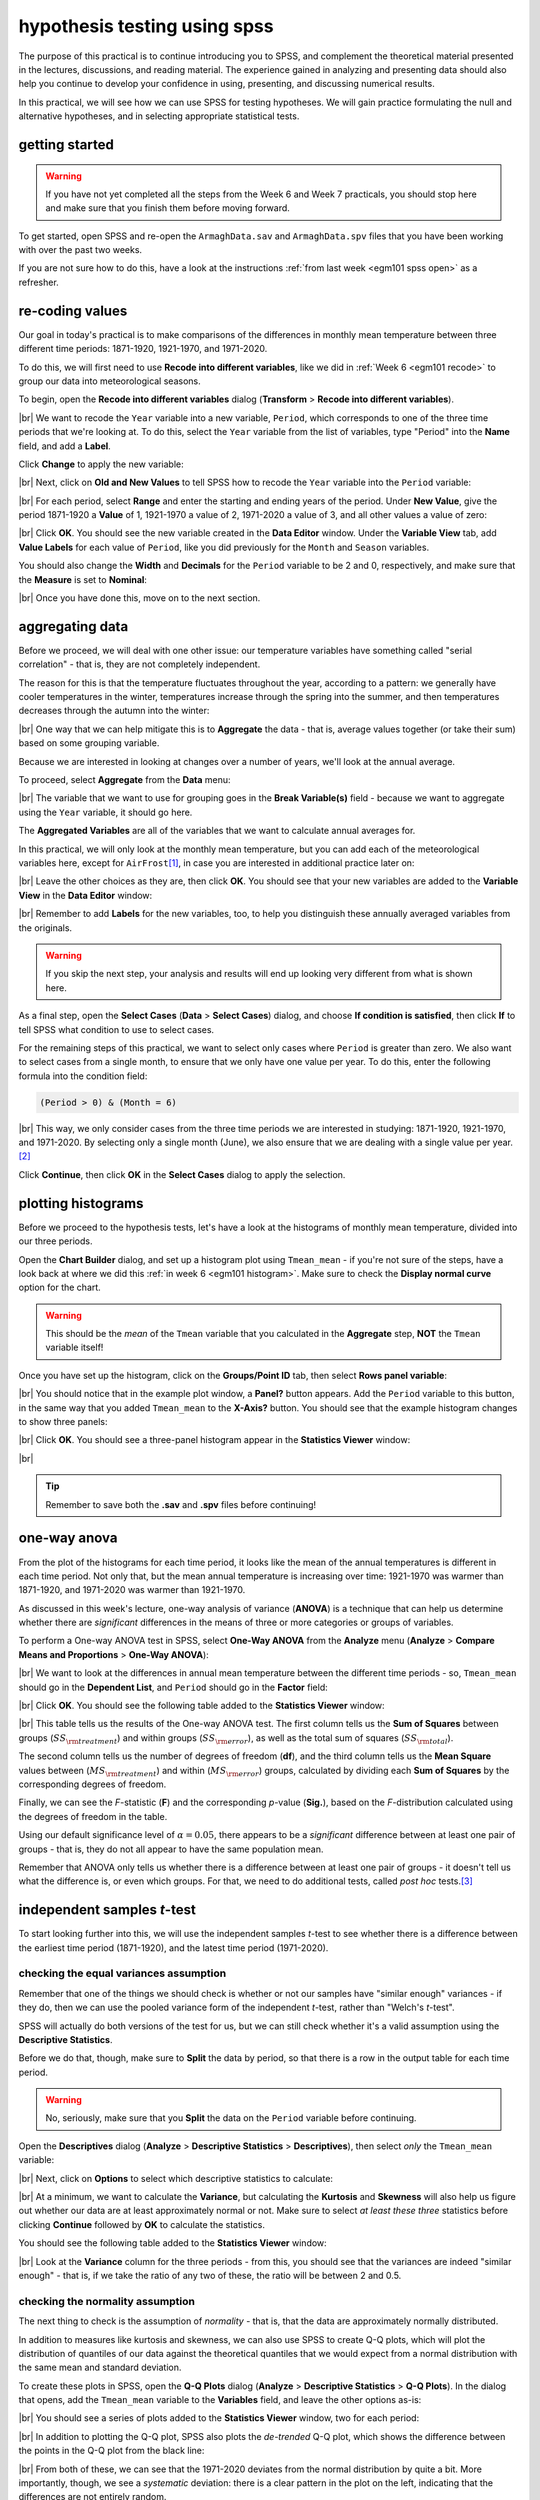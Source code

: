 hypothesis testing using spss
===============================

The purpose of this practical is to continue introducing you to SPSS, and complement the theoretical material presented
in the lectures, discussions, and reading material. The experience gained in analyzing and presenting data should also
help you continue to develop your confidence in using, presenting, and discussing numerical results.

In this practical, we will see how we can use SPSS for testing hypotheses. We will gain practice formulating the null
and alternative hypotheses, and in selecting appropriate statistical tests.

getting started
------------------

.. warning::

    If you have not yet completed all the steps from the Week 6 and Week 7 practicals, you should stop here and make
    sure that you finish them before moving forward.

To get started, open SPSS and re-open the ``ArmaghData.sav`` and ``ArmaghData.spv`` files that you have been working
with over the past two weeks.

If you are not sure how to do this, have a look at the instructions :ref:`from last week <egm101 spss open>` as a
refresher.


re-coding values
-----------------

Our goal in today's practical is to make comparisons of the differences in monthly mean temperature between three
different time periods: 1871-1920, 1921-1970, and 1971-2020.

To do this, we will first need to use **Recode into different variables**, like we did in :ref:`Week 6 <egm101 recode>`
to group our data into meteorological seasons.

To begin, open the **Recode into different variables** dialog (**Transform** > **Recode into different variables**).

.. image:: img/week8/recode1.png
    :width: 400
    :align: center
    :alt: the "recode into different variables" dialog

|br| We want to recode the ``Year`` variable into a new variable, ``Period``, which corresponds to one of the three time
periods that we're looking at. To do this, select the ``Year`` variable from the list of variables, type "Period" into
the **Name** field, and add a **Label**.

Click **Change** to apply the new variable:

.. image:: img/week8/recode2.png
    :width: 400
    :align: center
    :alt: the "recode into different variables" dialog, with the "year" variable set to recode into "period"

|br| Next, click on **Old and New Values** to tell SPSS how to recode the ``Year`` variable into the ``Period``
variable:

.. image:: img/week8/old_new1.png
    :width: 400
    :align: center
    :alt: the "recode into different variables: old and new values" dialog

|br| For each period, select **Range** and enter the starting and ending years of the period. Under **New Value**,
give the period 1871-1920 a **Value** of 1, 1921-1970 a value of 2, 1971-2020 a value of 3, and all other values a
value of zero:

.. image:: img/week8/old_new2.png
    :width: 400
    :align: center
    :alt: the "recode into different variables: old and new values" dialog, with the recode values set

|br| Click **OK**. You should see the new variable created in the **Data Editor** window. Under the **Variable View**
tab, add **Value Labels** for each value of ``Period``, like you did previously for the ``Month`` and ``Season``
variables.

You should also change the **Width** and **Decimals** for the ``Period`` variable to be 2 and 0, respectively, and make
sure that the **Measure** is set to **Nominal**:

.. image:: img/week8/period_variable.png
    :width: 720
    :align: center
    :alt: the "variable view" tab, with the new period variable

|br| Once you have done this, move on to the next section.

aggregating data
-----------------

Before we proceed, we will deal with one other issue: our temperature variables have something called
"serial correlation" - that is, they are not completely independent.

The reason for this is that the temperature fluctuates throughout the year, according to a pattern: we generally have
cooler temperatures in the winter, temperatures increase through the spring into the summer, and then temperatures
decreases through the autumn into the winter:

.. image:: img/week8/MonthlyMax.png
    :width: 500
    :align: center
    :alt: the seasonal pattern of monthly maximum temperature

|br| One way that we can help mitigate this is to **Aggregate** the data - that is, average values together (or take
their sum) based on some grouping variable.

Because we are interested in looking at changes over a number of years, we'll look at the annual average.

To proceed, select **Aggregate** from the **Data** menu:

.. image:: img/week8/aggregate1.png
    :width: 400
    :align: center
    :alt: the "aggregate data" dialog

|br| The variable that we want to use for grouping goes in the **Break Variable(s)** field - because we want to
aggregate using the ``Year`` variable, it should go here.

The **Aggregated Variables** are all of the variables that we want to calculate annual averages for.

In this practical, we will only look at the monthly mean temperature, but you can add each of the meteorological
variables here, except for ``AirFrost``\ [1]_, in case you are interested in additional practice later on:

.. image:: img/week8/aggregate2.png
    :width: 400
    :align: center
    :alt: the "aggregate data" dialog, set to aggregate variables based on the year recorded

|br| Leave the other choices as they are, then click **OK**. You should see that your new variables are added to the
**Variable View** in the **Data Editor** window:

.. image:: img/week8/aggregated_variables.png
    :width: 720
    :align: center
    :alt: the variable view of the data editor window, showing the new aggregated variables

|br| Remember to add **Labels** for the new variables, too, to help you distinguish these annually averaged variables
from the originals.

.. warning::

    If you skip the next step, your analysis and results will end up looking very different from what is shown here.

As a final step, open the **Select Cases** (**Data** > **Select Cases**) dialog, and choose
**If condition is satisfied**, then click **If** to tell SPSS what condition to use to select cases.

For the remaining steps of this practical, we want to select only cases where ``Period`` is greater than zero.
We also want to select cases from a single month, to ensure that we only have one value per year. To do this,
enter the following formula into the condition field:

.. code-block:: text

    (Period > 0) & (Month = 6)

.. image:: img/week8/select_cases.png
    :width: 500
    :align: center
    :alt: the "select cases" dialog with the formula above used to select cases

|br| This way, we only consider cases from the three time periods we are interested in studying: 1871-1920, 1921-1970,
and 1971-2020. By selecting only a single month (June), we also ensure that we are dealing with a single value
per year.\ [2]_

Click **Continue**, then click **OK** in the **Select Cases** dialog to apply the selection.

plotting histograms
--------------------

Before we proceed to the hypothesis tests, let's have a look at the histograms of monthly mean temperature, divided
into our three periods.

Open the **Chart Builder** dialog, and set up a histogram plot using ``Tmean_mean`` - if you're not sure of the steps,
have a look back at where we did this :ref:`in week 6 <egm101 histogram>`. Make sure to check the
**Display normal curve** option for the chart.

.. warning::

    This should be the *mean* of the ``Tmean`` variable that you calculated in the **Aggregate** step, **NOT** the
    ``Tmean`` variable itself!

Once you have set up the histogram, click on the **Groups/Point ID** tab, then select **Rows panel variable**:

.. image:: img/week8/rows_panel.png
    :width: 720
    :align: center
    :alt: the chart builder dialog with the "rows panel variable" activated but not populated

|br| You should notice that in the example plot window, a **Panel?** button appears. Add the ``Period`` variable to
this button, in the same way that you added ``Tmean_mean`` to the **X-Axis?** button. You should see that the example
histogram changes to show three panels:

.. image:: img/week8/three_panel.png
    :width: 720
    :align: center
    :alt: the chart builder dialog showing three panels, one for each period

|br| Click **OK**. You should see a three-panel histogram appear in the **Statistics Viewer** window:

.. image:: img/week8/three_panel_histogram.png
    :width: 720
    :align: center
    :alt: the chart displaying the histogram for each time period

|br|

.. card::
    :class-header: question
    :class-card: question

    :far:`circle-question` Question
    ^^^

    Look at the three histograms. What do you notice about the distribution of the three periods (1871-1920, 1921-1970,
    and 1971-2020)?

    Pay attention to the position of the peak of the normal curve (the *mean* value), but also the
    width of the peak (the *standard deviation*), as well as whether the data appear to be skewed in a particular
    direction.

    What can you say about the distribution of mean temperature across the different time periods?

.. tip::

    Remember to save both the **.sav** and **.spv** files before continuing!

one-way anova
--------------

From the plot of the histograms for each time period, it looks like the mean of the annual temperatures is different in
each time period. Not only that, but the mean annual temperature is increasing over time: 1921-1970 was warmer than
1871-1920, and 1971-2020 was warmer than 1921-1970.

As discussed in this week's lecture, one-way analysis of variance (**ANOVA**) is a technique that can help us determine
whether there are *significant* differences in the means of three or more categories or groups of variables.

.. card::
    :class-header: question
    :class-card: question

    :far:`circle-question` Question
    ^^^

    Why are we using one-way ANOVA to determine whether there are differences between three groups of data, rather
    than conducting multiple tests of two variables?

.. card::
    :class-header: question
    :class-card: question

    :far:`circle-question` Question
    ^^^

    Formulate the null and alternative hypotheses for this test.

To perform a One-way ANOVA test in SPSS, select **One-Way ANOVA** from the **Analyze** menu (**Analyze** >
**Compare Means and Proportions** > **One-Way ANOVA**):

.. image:: img/week8/oneway_anova1.png
    :width: 500
    :align: center
    :alt: the one-way anova dialog

|br| We want to look at the differences in annual mean temperature between the different time periods - so,
``Tmean_mean`` should go in the **Dependent List**, and ``Period`` should go in the **Factor** field:

.. image:: img/week8/oneway_anova2.png
    :width: 500
    :align: center
    :alt: the one-way anova dialog, with the dependent and factor variables selected

|br| Click **OK**. You should see the following table added to the **Statistics Viewer** window:

.. image:: img/week8/anova_output.png
    :width: 720
    :align: center
    :alt: the one-way anova table in the viewer window

|br| This table tells us the results of the One-way ANOVA test. The first column tells us the **Sum of Squares**
between groups (:math:`SS_{\rm treatment}`) and within groups (:math:`SS_{\rm error}`), as well as the total sum of
squares (:math:`SS_{\rm total}`).

The second column tells us the number of degrees of freedom (**df**), and the third column tells us the **Mean Square**
values between (:math:`MS_{\rm treatment}`) and within (:math:`MS_{\rm error}`) groups, calculated by dividing each
**Sum of Squares** by the corresponding degrees of freedom.

Finally, we can see the *F*-statistic (**F**) and the corresponding *p*-value (**Sig.**), based on the *F*-distribution
calculated using the degrees of freedom in the table.

Using our default significance level of :math:`\alpha = 0.05`, there appears to be a *significant* difference between
at least one pair of groups - that is, they do not all appear to have the same population mean.

.. card::
    :class-header: question
    :class-card: question

    :far:`circle-question` Question
    ^^^

    What is the *formal* way to state the outcome of the test, in terms of the null hypothesis?

Remember that ANOVA only tells us whether there is a difference between at least one pair of groups - it doesn't tell
us what the difference is, or even which groups. For that, we need to do additional tests, called *post hoc*
tests.\ [3]_

independent samples *t*-test
------------------------------

To start looking further into this, we will use the independent samples *t*-test to see whether there is a difference
between the earliest time period (1871-1920), and the latest time period (1971-2020).

.. card::
    :class-header: question
    :class-card: question

    :far:`circle-question` Question
    ^^^

    Why are we using the independent samples *t*-test to compare the difference in mean temperature between these
    two time periods, rather than some other test?

checking the equal variances assumption
.........................................

Remember that one of the things we should check is whether or not our samples have "similar enough" variances - if they
do, then we can use the pooled variance form of the independent *t*-test, rather than "Welch's *t*-test".

SPSS will actually do both versions of the test for us, but we can still check whether it's a valid assumption using
the **Descriptive Statistics**.

Before we do that, though, make sure to **Split** the data by period, so that there is a row in the output table for
each time period.

.. warning::

    No, seriously, make sure that you **Split** the data on the ``Period`` variable before continuing.

Open the **Descriptives** dialog (**Analyze** > **Descriptive Statistics** > **Descriptives**), then select *only* the
``Tmean_mean`` variable:

.. image:: img/week8/annual_descriptives.png
    :width: 400
    :align: center
    :alt: the descriptives dialog, with one variable (Tmax_mean) selected.

|br| Next, click on **Options** to select which descriptive statistics to calculate:

.. image:: img/week8/descriptives_options.png
    :width: 200
    :align: center
    :alt: the descriptives options dialog, with mean, std. dev., variance, kurtosis, and skewness selected.

|br| At a minimum, we want to calculate the **Variance**, but calculating the **Kurtosis** and **Skewness** will also
help us figure out whether our data are at least approximately normal or not. Make sure to select *at least these three*
statistics before clicking **Continue** followed by **OK** to calculate the statistics.

You should see the following table added to the **Statistics Viewer** window:

.. image:: img/week8/descriptives_output.png
    :width: 720
    :align: center
    :alt: the descriptives table for the Tmean_mean variable

|br| Look at the **Variance** column for the three periods - from this, you should see that the variances are indeed
"similar enough" - that is, if we take the ratio of any two of these, the ratio will be between 2 and 0.5.


checking the normality assumption
...................................

The next thing to check is the assumption of *normality* - that is, that the data are approximately normally
distributed.

.. card::
    :class-header: question
    :class-card: question

    :far:`circle-question` Question
    ^^^

    Look at the **Descriptives** table that you just created - what values of **Kurtosis** and **Skewness** do you see?

    What do these values tell you about how normal each distribution is? Which of the three time periods comes closest
    to a normal distribution?

In addition to measures like kurtosis and skewness, we can also use SPSS to create Q-Q plots, which will plot the
distribution of quantiles of our data against the theoretical quantiles that we would expect from a normal distribution
with the same mean and standard deviation.

To create these plots in SPSS, open the **Q-Q Plots** dialog (**Analyze** > **Descriptive Statistics** > **Q-Q Plots**).
In the dialog that opens, add the ``Tmean_mean`` variable to the **Variables** field, and leave the other options as-is:

.. image:: img/week8/qq_dialog.png
    :width: 400
    :align: center
    :alt: the q-q plots dialog, with the Tmean_mean variable selected

|br| You should see a series of plots added to the **Statistics Viewer** window, two for each period:

.. image:: img/week8/qq_plot_output.png
    :width: 720
    :align: center
    :alt: the q-q plots added to the statistics viewer window

|br| In addition to plotting the Q-Q plot, SPSS also plots the *de-trended* Q-Q plot, which shows the difference
between the points in the Q-Q plot from the black line:

.. image:: img/week8/qq_plot.png
    :width: 49%
    :alt: a q-q plot showing the comparison of the 1971-2020 annual mean temperature to a normal distribution
.. image:: img/week8/detrended.png
    :width: 49%
    :alt: a detrended q-q plot, showing the deviation of the 1971-2020 annual mean temperature from a normal distribution

|br| From both of these, we can see that the 1971-2020 deviates from the normal distribution by quite a bit. More
importantly, though, we see a *systematic* deviation: there is a clear pattern in the plot on the left, indicating that
the differences are not entirely random.

In Week 6, we discussed what this means in the context of linear regression, but it means
something similar here - when we see systematic differences in the de-trended Q-Q plot, it indicates that the data are
not normally distributed.

.. card::
    :class-header: question
    :class-card: question

    :far:`circle-question` Question
    ^^^

    Have a look at the plots for the other time periods - what do you notice? Are there any time periods that do appear
    to have random differences?


.. card::
    :class-header: question
    :class-card: question

    :far:`circle-question` Question
    ^^^

    Even though we have determined that (at least one) of the time periods isn't particularly normally distributed,
    why can we still justify using Student's *t*-test to compare the difference in sample means?

the *t*-test
..............

.. warning::

    Before proceeding, make sure that you turn off the **Split** for the file by choosing
    **Analyze all cases, do not create groups** in the **Split File** dialog.

To perform the independent samples *t*-test, open the **Independent-Samples T Test** dialog (**Analyze** >
**Compare Means and Proportions** > **Independent-Samples T Test**). Add ``Tmean_mean`` as the **Test Variable**, and
``Period`` as the **Grouping Variable**, and uncheck **Estimate effect sizes**.

.. image:: img/week8/independent1.png
    :width: 400
    :align: center
    :alt: the independent samples t-test dialog

|br| Next, click on **Define Groups** to choose which two groups to test, and enter 1 and 3 to test the data from
1871-1920 against the data from 1971-2020:

.. image:: img/week8/define_groups.png
    :width: 200
    :align: center
    :alt: the define groups dialog, with values 1 and 3 selected to define the time period groups to use

|br| Click **Continue** - you should see the entry in the **Grouping Variable** change:

.. image:: img/week8/independent2.png
    :width: 400
    :align: center
    :alt: the independent samples t-test dialog

|br| Click **OK** to run the test. You should see two tables added to the **Statistics Viewer** window: one provides
the same information that we saw with the **Descriptive Statistics** step: the mean, standard deviation, and standard
error of the mean:

.. image:: img/week8/independent_output.png
    :width: 720
    :align: center
    :alt: the independent samples t-test output, showing the results of the test

|br| The second table provides information about the test, with one row where with the test is performed assuming
that the variances of the two populations are equal, and the second where the test is performed without this
assumption.

The first two columns, **F** and **Sig.**, are the results of a statistical test for equality of variance
(`Levene's Test for equality of variances <https://www.statisticshowto.com/levene-test/>`__), providing the
*F*-statistic and *p*-value for the test. From this, we can see that there is not sufficient evidence to conclude that
the variances between the groups are different - since we checked this assumption already, it shouldn't be too
surprising.

The remaining columns give us the results of the test:

- **t** is the value of the *t*-statistic for both versions of the test;
- **df** is the number of degrees of freedom;
- **One-sided p** and **Two-sided p** give the *p*-value for the one-sided and two-sided versions of the test, respectively;
- **Mean Difference** gives the estimate of the difference between the mean values of the two groups;
- **Std. Error Difference** gives the estimate of the standard error of the difference between the mean values;
- **Lower** and **Higher** give the lower and upper bounds of the 95% confidence interval of the estimate of the difference.

From this table, we can see that at the :math:`\alpha = 0.05` level of significance, there is a significant difference
between the mean values of the annually averaged values of the monthly mean temperature between 1871-1920 and 1971-2020.

The estimate of the difference, at least in the table shown above, is -0.631°C, meaning that on average, 1971-2020 was
0.631°C warmer than 1871-1920 (the difference is calculated by subtracting the estimate of the second group from the
estimate of the first group).

.. card::
    :class-header: question
    :class-card: question

    :far:`circle-question` Question
    ^^^

    Formulate the null and alternative hypotheses for this test, and formally state the result of the test.

.. card::
    :class-header: question
    :class-card: question

    :far:`circle-question` Question
    ^^^

    Using the estimates of the difference of the means and the standard error of the difference, write the 95%
    confidence interval as :math:`\Delta\mu\pm\beta`, where:

    - :math:`\Delta\mu` is the estimate of the difference between the means
    - :math:`\beta = \alpha * \sigma` is the multiple of the standard error of the difference (:math:`\sigma`)
      used for the 95% confidence interval.

.. tip::

    Remember to save both the **.sav** and **.spv** files before continuing!

mann-whitney u-test
--------------------

The final test we will look at in this practical is the Mann-Whitney *U*-test, a non-parametric statistical test.

.. card::
    :class-header: question
    :class-card: question

    :far:`circle-question` Question
    ^^^

    Why are we using the Mann-Whitney *U*-test, instead of one of the other non-parametric tests introduced in the
    lectures?

As we covered in this week's lectures, unlike the independent samples *t*-test, the Mann-Whitney *U*-test and other
non-parametric tests do not require that our data follow a particular distribution. For this example, we will compare
the result of the Mann-Whitney *U*-test to the independent samples *t*-test, to see if there are any differences.

Before running the test, we want to select **only** two groups of our ``Period`` variable. Open **Select Cases**, then
click on **If** to change the selection criteria we use. In the computation field, add the following expression:

.. code-block:: text

    (Month = 6) & ((Period = 1) | (Period = 3))

.. image:: img/week8/select_early_late.png
    :width: 400
    :align: center
    :alt: the "select cases" expression dialog

|br| The ``|`` (**OR**) symbol tells SPSS to select cases where *either* ``Period`` equals 1 **or** ``Period`` equals 3.
Click **Continue**, followed by **OK**. In the **Data Editor** window, you should see only cases where ``Month`` equals
6, and ``Period`` equals either 1 or 3.

.. warning::

    If you skip the previous step, the test will still run, but your outputs will look different because the test will
    perform multiple comparisons.

First, open the **Nonparametric Tests: Two or More Independent Samples** dialog (**Analyze** > **Nonparametric Tests**
> **Independent Samples**):

.. image:: img/week8/nonparametric1.png
    :width: 500
    :align: center
    :alt: the nonparametric tests: two or more independent samples dialog

|br| We're going to run a custom analysis, so select **Customize analysis**, and then click on the **Fields** tab:

.. image:: img/week8/nonparametric2.png
    :width: 500
    :align: center
    :alt: the fields tab of the nonparametric tests: two or more independent samples dialog

|br| Just like with the independent samples *t*-test, add the ``Tmean_mean`` variable to the **Test Fields** field,
and select the ``Period`` variable for the **Groups**:

.. image:: img/week8/nonparametric3.png
    :width: 500
    :align: center
    :alt: the fields tab of the nonparametric tests: two or more independent samples dialog, with the variables added

|br| Click on the **Settings** tab, select the **Mann-Whitney U (2 samples)**, and de-select
**Median test (k samples)**:

.. image:: img/week8/nonparametric4.png
    :width: 500
    :align: center
    :alt: the settings tab, with the mann-whitney u-test selected

|br| Click **Run** to run the test. You will see quite a bit more output from this test:

.. image:: img/week8/nonparametric_output.png
    :width: 720
    :align: center
    :alt: the output of the nonparametric tests shown in the statistics viewer window

|br| The results of the test are shown in this table:

.. image:: img/week8/nonparametric_table.png
    :width: 300
    :align: center
    :alt: the summary of the independent samples test

|br| This table tells us the number of samples, the values of the *U* and *W* test statistics, the
**standardized test statistic** (i.e., the z-score of the test statistic using the normal assumption), and the *p*-value
for the two-sided test.

From this table, we can see that the *p*-value of the standardized test statistic is < 0.001, indicating that at the
:math:`\alpha = 0.05` significance level, there is enough evidence to reject the null hypothesis.

The "`population pyramid <https://en.wikipedia.org/wiki/Population_pyramid>`__" shows the histograms of the monthly
mean temperature for the two time periods, with the temperature value plotted on the vertical axis, and the
frequency plotted along the horizontal axes:

.. image:: img/week8/histogram_comparison.png
    :width: 400
    :align: center
    :alt: the "population pyramid" showing the frequency distribution of monthly mean temperature for the two time periods

|br| On the plot, we can also see the mean rank for the two distributions: the 1871-1920 period has a mean rank of
36.14, while the 1971-2020 period has a mean rank of 64.86. This indicates, as we can also see from the histogram,
that most of the smaller values are contained in the 1871-1920 period, and the larger values are contained in the
1971-2020 period. In other words, the median value of the second time period is larger than the first.

.. card::
    :class-header: question
    :class-card: question

    :far:`circle-question` Question
    ^^^

    Formulate the null and alternative hypotheses for this test, and formally state the result of the test.

.. warning::

    If you are working on a lab computer, make sure that you upload the **.sav** and **.spv** files to OneDrive
    **BEFORE** leaving the computer lab.

    If you do not, you will lose your work, and you will need to re-complete the steps of this practical to be able to
    answer the questions on the assessment!

next steps
-----------

This is the end of the Quantitative Skills portion of EGM101. Once you have completed each of the practicals and
answered each of the questions found within the instructions, you should be ready to complete the assessment questions
posted on Blackboard.\ [4]_

If you are looking for additional practice, try the following suggestions:

- Instead of looking at the differences between 1871-1920 and 1971-2020, look at the differences between 1921-1970 and
  1971-2020.

.. card::
    :class-header: question
    :class-card: question

    :far:`circle-question` Question
    ^^^

    How do the results of this independent samples *t*-test compare to the results for 1871-1920 and 1971-2020?

- Change the **Select Cases** condition from ``(Month = 6) & ((Period = 1) | (Period = 3))`` back to
  ``(Month = 6) & (Period > 0)``. Next, run the non-parametric **Independent Samples** test, but instead of the
  **Mann-Whitney U** test, select the **Median test (k samples)** option.

.. card::
    :class-header: question
    :class-card: question

    :far:`circle-question` Question
    ^^^

    How do the results of these tests compare to the Mann-Whitney *U*-test and the independent samples *t*-tests that
    you have run? Are you able to make the same conclusions about the differences between the groups?

notes
------

.. [1] Because most months have a value of 0 for ``AirFrost``, it would make more sense to take the sum of this variable
    instead of the mean.

.. [2] The choice of June here is entirely arbitrary - because SPSS has assigned the same aggregated value to each case
    within a year, choosing any single month will work.

.. [3] In what follows, we'll select a single pair of periods to compare. To correctly compare the means of more than
    two groups, however, we need to adjust the *p*-value to account for the fact that we're doing multiple comparisons.
    One way to do this is using the **Post Hoc** button on the right-hand side of the dialog - in
    `this dialog <https://www.ibm.com/docs/en/spss-statistics/saas?topic=anova-one-way-post-hoc-tests>`__, you can
    select the different tests to use to account for multiple comparisons.

.. [4] This is because, as is hopefully now clear, the questions on the assessment are drawn almost exclusively from
    the questions I have asked throughout each of the four practicals.
